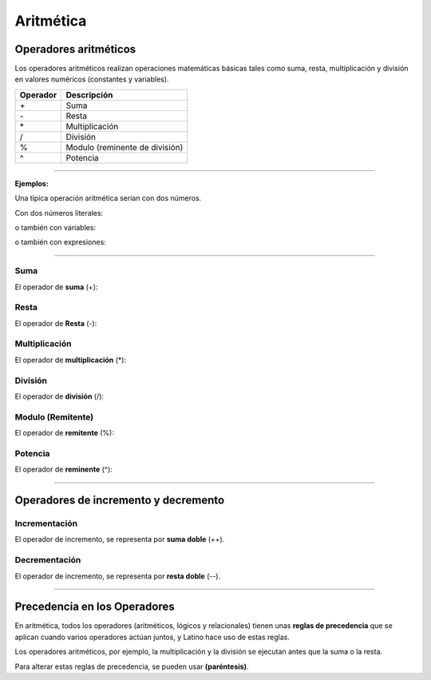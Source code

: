 .. _aritmeticaLink:

.. meta::
   :description: Aritmética en Latino
   :keywords: manual, documentacion, latino, sintaxis, aritmetica

============
Aritmética
============

Operadores aritméticos
-----------------------
Los operadores aritméticos realizan operaciones matemáticas básicas tales como suma, resta, multiplicación y división en valores numéricos (constantes y variables).

+----------+--------------------------------+
| Operador | Descripción                    |
+==========+================================+
| \+       | Suma                           |
+----------+--------------------------------+
| \-       | Resta                          |
+----------+--------------------------------+
| \*       | Multiplicación                 |
+----------+--------------------------------+
| \/       | División                       |
+----------+--------------------------------+
| \%       | Modulo (reminente de división) |
+----------+--------------------------------+
| \^       | Potencia                       |
+----------+--------------------------------+

----

**Ejemplos:**

Una típica operación aritmética serían con dos números.

Con dos números literales:

.. raw:: html

   <pre><code class="language-latino line-numbers">x = 100 + 50</code></pre>

o también con variables:

.. raw:: html

   <pre><code class="language-latino line-numbers">x = a + b</code></pre>

o también con expresiones:

.. raw:: html

   <pre><code class="language-latino line-numbers">x = (100 + 50) * a</code></pre>

----

Suma
+++++
El operador de **suma** (+):

.. raw:: html

   <pre><code class="language-latino line-numbers">x = 5
   y = 2
   z = x + y
   escribir(z)    //El resultado sería 7</code></pre>

Resta
++++++
El operador de **Resta** (-):

.. raw:: html

   <pre><code class="language-latino line-numbers">x = 5
   y = 2
   z = x - y
   escribir(z)    //El resultado sería 3</code></pre>

Multiplicación
+++++++++++++++
El operador de **multiplicación** (*):

.. raw:: html

   <pre><code class="language-latino line-numbers">x = 5
   y = 2
   z = x * y
   escribir(z)    //El resultado sería 10</code></pre>

División
+++++++++
El operador de **división** (/):

.. raw:: html

   <pre><code class="language-latino line-numbers">x = 5
   y = 2
   z = x / y
   escribir(z)    //El resultado sería 2.5</code></pre>

Modulo (Remitente)
+++++++++++++++++++
El operador de **remitente** (%):

.. raw:: html

   <pre><code class="language-latino line-numbers">x = 5
   y = 2
   z = x % y
   escribir(z)    //El resultado sería 1</code></pre>

Potencia
+++++++++
El operador de **reminente** (^):

.. raw:: html

   <pre><code class="language-latino line-numbers">x = 5
   y = 2
   z = x ^ y
   escribir(z)    //El resultado sería 25</code></pre>

----

.. _aritmeticaIncre:

Operadores de incremento y decremento
--------------------------------------

Incrementación
++++++++++++++
El operador de incremento, se representa por **suma doble** (++).

.. raw:: html

   <pre><code class="language-latino line-numbers">x = 5         //Declaramos una variable con un valor de 5
   x++           //Se incrementa el valor de la variable X por 1
   escribir(x)   //Es resultado sería 6</code></pre>

Decrementación
+++++++++++++++
El operador de incremento, se representa por **resta doble** (--).

.. raw:: html

   <pre><code class="language-latino line-numbers">x = 5         //Declaramos una variable con un valor de 5
   x--           //Se decrece el valor de la variable X por 1
   escribir(x)   //Es resultado sería 4</code></pre>

----

Precedencia en los Operadores
------------------------------
En aritmética, todos los operadores (aritméticos, lógicos y relacionales) tienen unas **reglas de precedencia** que se aplican cuando varios operadores actúan juntos, y Latino hace uso de estas reglas.

Los operadores aritméticos, por ejemplo, la multiplicación y la división se ejecutan antes que la suma o la resta.

Para alterar estas reglas de precedencia, se pueden usar **(paréntesis)**.

.. raw:: html

   <pre><code class="language-latino line-numbers">x = 100 + 50 * 3
   y = (100 + 50) * 3
   escribir ("Valor de X: " .. x .. ", Valor de Y: ".. y)</code></pre>